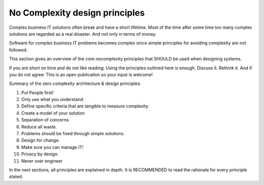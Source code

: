 No Complexity design principles
================================

Complex business IT solutions often break and have a short lifetime. Most of the time after some time too many complex solutions are regarded as a real disaster. And not only in terms of money.

Software for complex business IT problems becomes complex since simple principles for avoiding complexity are not followed. 

This section gives an overview of the core nocomplexity principles that SHOULD be used when designing systems.

If you are short on time and do not like reading: Using the principles outlined here is enough. Discuss it. Rethink it. And if you do not agree: This is an open publication so your input is welcome!

Summary of the zero complexity architecture & design principles:

1. Put People first! 
2. Only use what you understand.
3. Define specific criteria that are tangible to measure complexity.
4. Create a model of your solution
5. Separation of concerns
6. Reduce all waste.
7. Problems should be fixed through simple solutions. 
8. Design for change.
9. Make sure you can manage IT!
10. Privacy by design. 
11. Never over engineer

In the next sections, all principles are explained in depth. It is RECOMMENDED to read the rationale for every principle stated. 
